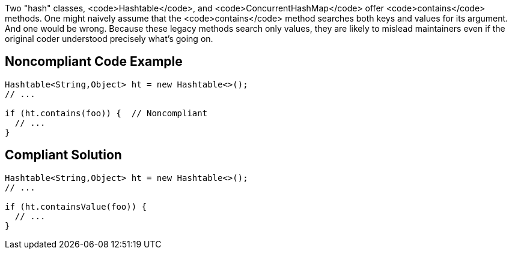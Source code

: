 Two "hash" classes, <code>Hashtable</code>, and <code>ConcurrentHashMap</code> offer <code>contains</code> methods. One might naively assume that the <code>contains</code> method searches both keys and values for its argument. And one would be wrong. Because these legacy methods search only values, they are likely to mislead maintainers even if the original coder understood precisely what's going on.


== Noncompliant Code Example

----
Hashtable<String,Object> ht = new Hashtable<>();
// ...

if (ht.contains(foo)) {  // Noncompliant
  // ...
}
----


== Compliant Solution

----
Hashtable<String,Object> ht = new Hashtable<>();
// ...

if (ht.containsValue(foo)) {
  // ...
}
----


